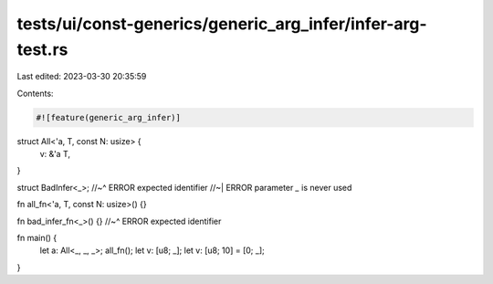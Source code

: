 tests/ui/const-generics/generic_arg_infer/infer-arg-test.rs
===========================================================

Last edited: 2023-03-30 20:35:59

Contents:

.. code-block:: rs

    #![feature(generic_arg_infer)]

struct All<'a, T, const N: usize> {
  v: &'a T,
}

struct BadInfer<_>;
//~^ ERROR expected identifier
//~| ERROR parameter `_` is never used

fn all_fn<'a, T, const N: usize>() {}

fn bad_infer_fn<_>() {}
//~^ ERROR expected identifier


fn main() {
  let a: All<_, _, _>;
  all_fn();
  let v: [u8; _];
  let v: [u8; 10] = [0; _];
}



